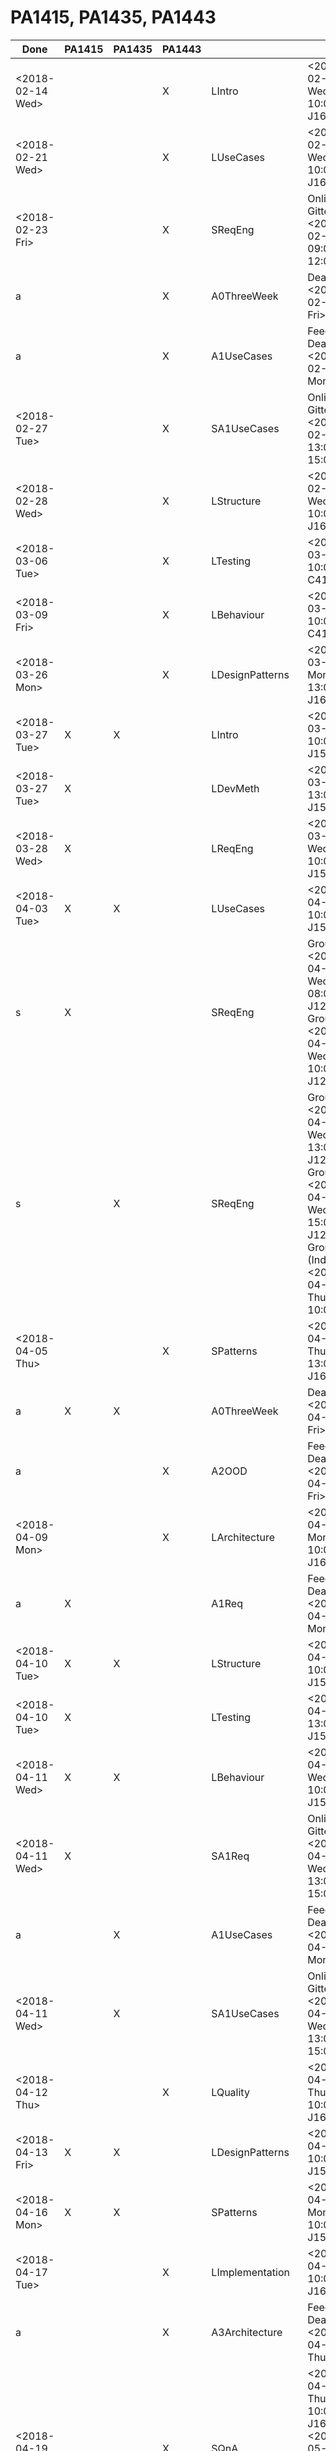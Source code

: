 
* PA1415, PA1435, PA1443
| Done             | PA1415 | PA1435 | PA1443 |                  |                                                                                                                       |
|------------------+--------+--------+--------+------------------+-----------------------------------------------------------------------------------------------------------------------|
| <2018-02-14 Wed> |        |        | X      | LIntro           | <2018-02-14 Wed 10:00> J1620                                                                                          |
| <2018-02-21 Wed> |        |        | X      | LUseCases        | <2018-02-21 Wed 10:00> J1610                                                                                          |
| <2018-02-23 Fri> |        |        | X      | SReqEng          | Online on Gitter <2018-02-23 Fri 09:00-12:00>                                                                         |
| a                |        |        | X      | A0ThreeWeek      | Deadline <2018-02-23 Fri>                                                                                             |
| a                |        |        | X      | A1UseCases       | Feedback Deadline <2018-02-26 Mon>                                                                                    |
| <2018-02-27 Tue> |        |        | X      | SA1UseCases      | Online on Gitter <2018-02-27 Tue 13:00-15:00>                                                                         |
| <2018-02-28 Wed> |        |        | X      | LStructure       | <2018-02-28 Wed 10:00> J1610                                                                                          |
| <2018-03-06 Tue> |        |        | X      | LTesting         | <2018-03-06 Tue 10:00> C413A                                                                                          |
| <2018-03-09 Fri> |        |        | X      | LBehaviour       | <2018-03-09 Fri 10:00> C413A                                                                                          |
| <2018-03-26 Mon> |        |        | X      | LDesignPatterns  | <2018-03-26 Mon 13:00> J1610                                                                                          |
| <2018-03-27 Tue> | X      | X      |        | LIntro           | <2018-03-27 Tue 10:00> J1504                                                                                          |
| <2018-03-27 Tue> | X      |        |        | LDevMeth         | <2018-03-27 Tue 13:00> J1504                                                                                          |
| <2018-03-28 Wed> | X      |        |        | LReqEng          | <2018-03-28 Wed 10:00> J1504                                                                                          |
| <2018-04-03 Tue> | X      | X      |        | LUseCases        | <2018-04-03 Tue 10:00> J1504                                                                                          |
| s                | X      |        |        | SReqEng          | Group I <2018-04-04 Wed 08:00> J1207, Group II <2018-04-04 Wed 10:00> J1207                                           |
| s                |        | X      |        | SReqEng          | Group I <2018-04-04 Wed 13:00> J1207, Group II <2018-04-04 Wed 15:00> J1207, Group III (IndEk) <2018-04-05 Thu 10:00> |
| <2018-04-05 Thu> |        |        | X      | SPatterns        | <2018-04-05 Thu 13:00> J1610                                                                                          |
| a                | X      | X      |        | A0ThreeWeek      | Deadline <2018-04-06 Fri>                                                                                             |
| a                |        |        | X      | A2OOD            | Feedback Deadline <2018-04-06 Fri>                                                                                    |
| <2018-04-09 Mon> |        |        | X      | LArchitecture    | <2018-04-09 Mon 10:00> J1610                                                                                          |
| a                | X      |        |        | A1Req            | Feedback Deadline <2018-04-09 Mon>                                                                                    |
| <2018-04-10 Tue> | X      | X      |        | LStructure       | <2018-04-10 Tue 10:00> J1504                                                                                          |
| <2018-04-10 Tue> | X      |        |        | LTesting         | <2018-04-10 Tue 13:00> J1504                                                                                          |
| <2018-04-11 Wed> | X      | X      |        | LBehaviour       | <2018-04-11 Wed 10:00> J1504                                                                                          |
| <2018-04-11 Wed> | X      |        |        | SA1Req           | Online on Gitter <2018-04-11 Wed 13:00-15:00>                                                                         |
| a                |        | X      |        | A1UseCases       | Feedback Deadline <2018-04-09 Mon>                                                                                    |
| <2018-04-11 Wed> |        | X      |        | SA1UseCases      | Online on Gitter <2018-04-11 Wed 13:00-15:00>                                                                         |
| <2018-04-12 Thu> |        |        | X      | LQuality         | <2018-04-12 Thu 10:00> J1610                                                                                          |
| <2018-04-13 Fri> | X      | X      |        | LDesignPatterns  | <2018-04-13 Fri 10:00> J1504                                                                                          |
| <2018-04-16 Mon> | X      | X      |        | SPatterns        | <2018-04-16 Mon 10:00> J1504                                                                                          |
| <2018-04-17 Tue> |        |        | X      | LImplementation  | <2018-04-17 Tue 10:00> J1610                                                                                          |
| a                |        |        | X      | A3Architecture   | Feedback Deadline <2018-04-19 Thu>                                                                                    |
| <2018-04-19 Thu> |        |        | X      | SQnA             | <2018-04-19 Thu 10:00> J1610, <2018-05-16 Wed> J1504, <2018-05-23 Wed> J1504                                          |
| sa               |        |        | X      | SA3Demo          | Individually Booked Week 17, Week 18                                                                                  |
| a                | X      | X      |        | A2OOD            | Feedback Deadline <2018-04-25 Wed>                                                                                    |
| <2018-04-25 Wed> | X      | X      |        | LImplementation  | <2018-04-25 Wed 10:00> J1504                                                                                          |
| a                | X      | X      |        | A3Implementation | Feedback Deadline <2018-05-09 Wed>                                                                                    |
| sa               | X      | X      |        | SA3Demo          | Individually Booked Week 20                                                                                           |
|                  | X      | X      | X      | SQnA             | <2018-05-16 Wed> J1504, <2018-05-23 Wed> J1504                                                                        |
